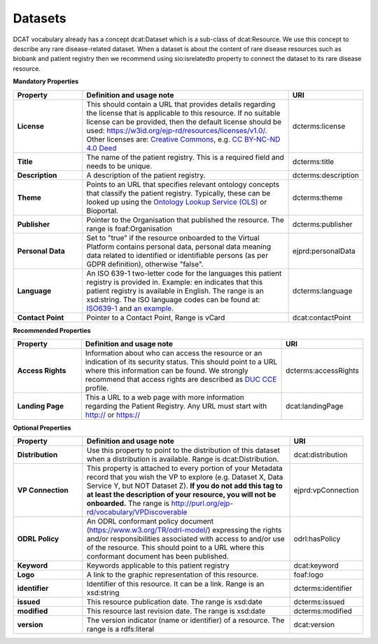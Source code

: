 Datasets
~~~~~~~~~~~~

DCAT vocabulary already has a concept dcat:Dataset which is a sub-class of dcat:Resource. We use this concept to describe any rare disease-related dataset. When a dataset is about the content of rare disease resources such as biobank and patient registry then we recommend using sio:isrelatedto property to connect the dataset to its rare disease resource.


**Mandatory Properties**

.. list-table:: 
	:widths: 20 60 20
	:header-rows: 1

	* - Property
	  - Definition and usage note
	  - URI
	* - **License**
	  - This should contain a URL that provides details regarding the license that is applicable to this resource. If no suitable license can be provided, then the default license should be used: `https://w3id.org/ejp-rd/resources/licenses/v1.0/ <https://w3id.org/ejp-rd/resources/licenses/v1.0/>`_. Other licenses are: `Creative Commons <https://creativecommons.org/licenses/>`_, e.g. `CC BY-NC-ND 4.0 Deed <http://creativecommons.org/licenses/by-nc-nd/4.0>`_
	  - | dcterms:license
	* - **Title**
	  - The name of the patient registry. This is a required field and needs to be unique.
	  - | dcterms:title
	* - **Description**
	  - A description of the patient registry.
	  - | dcterms:description
	* - **Theme**
	  - Points to an URL that specifies relevant ontology concepts that classify the patient registry. Typically, these can be looked up using the `Ontology Lookup Service (OLS) <https://www.ebi.ac.uk/ols/index>`_ or Bioportal.
	  - | dcterms:theme
	* - **Publisher**
	  - Pointer to the Organisation that published the resource. The range is foaf:Organisation
	  - | dcterms:publisher
	* - **Personal Data**
	  - Set to "true" if the resource onboarded to the Virtual Platform contains personal data, personal data meaning data related to identified or identifiable persons (as per GDPR definition), otherwise "false".
	  - | ejprd:personalData
	* - **Language**
	  - An ISO 639-1 two-letter code for the languages this patient registry is provided in. Example: en indicates that this patient registry is available in English. The range is an xsd:string. The ISO language codes can be found at: `ISO639-1 <https://id.loc.gov/vocabulary/iso639-1.html>`_ and `an example <http://id.loc.gov/vocabulary/iso639-1/en>`_.
	  - | dcterms:language 
	* - **Contact Point**
	  - Pointer to a Contact Point, Range is vCard
	  - | dcat:contactPoint 


**Recommended Properties**

.. list-table::
	:widths: 20 60 20
	:header-rows: 1

	* - Property
	  - Definition and usage note
	  - URI
	* - **Access Rights**
	  - Information about who can access the resource or an indication of its security status. This should point to a URL where this information can be found. We strongly recommend that access rights are described as `DUC CCE <https://duc.le.ac.uk/>`_ profile.
	  - | dcterms:accessRights
	* - **Landing Page**
	  - This a URL to a web page with more information regarding the Patient Registry. Any URL must start with http:// or https://   
	  - | dcat:landingPage


**Optional Properties**

.. list-table::
	:widths: 20 60 20
	:header-rows: 1

	* - Property
	  - Definition and usage note
	  - URI
	* - **Distribution**
	  - Use this property to point to the distribution of this dataset when a distribution is available. Range is dcat:Distribution.
	  - | dcat:distribution
	* - **VP Connection**
	  - This property is attached to every portion of your Metadata record that you wish the VP to explore (e.g. Dataset X, Data Service Y, but NOT Dataset Z). **If you do not add this tag to at least the description of your resource, you will not be onboarded.** The range is `http://purl.org/ejp-rd/vocabulary/VPDiscoverable <http://purl.org/ejp-rd/vocabulary/VPDiscoverable>`_ 
	  - | ejprd:vpConnection
	* - **ODRL Policy**
	  - An ODRL conformant policy document (`https://www.w3.org/TR/odrl-model/ <https://www.w3.org/TR/odrl-model/>`_) expressing the rights and/or responsibilities associated with access to and/or use of the resource. This should point to a URL where this conformant document has been published.
	  - | odrl:hasPolicy
	* - **Keyword**
	  - Keywords applicable to this patient registry
	  - | dcat:keyword
	* - **Logo**
	  - A link to the graphic representation of this resource.
	  - | foaf:logo
	* - **identifier**
	  - Identifier of this resource. It can be a link.  Range is an xsd:string
	  - | dcterms:identifier
	* - **issued**
	  - This resource publication date. The range is xsd:date
	  - | dcterms:issued
	* - **modified**
	  - This resource last revision date. The range is xsd:date
	  - | dcterms:modified
	* - **version**
	  - The version indicator (name or identifier) of a resource. The range is a rdfs:literal
	  - | dcat:version


